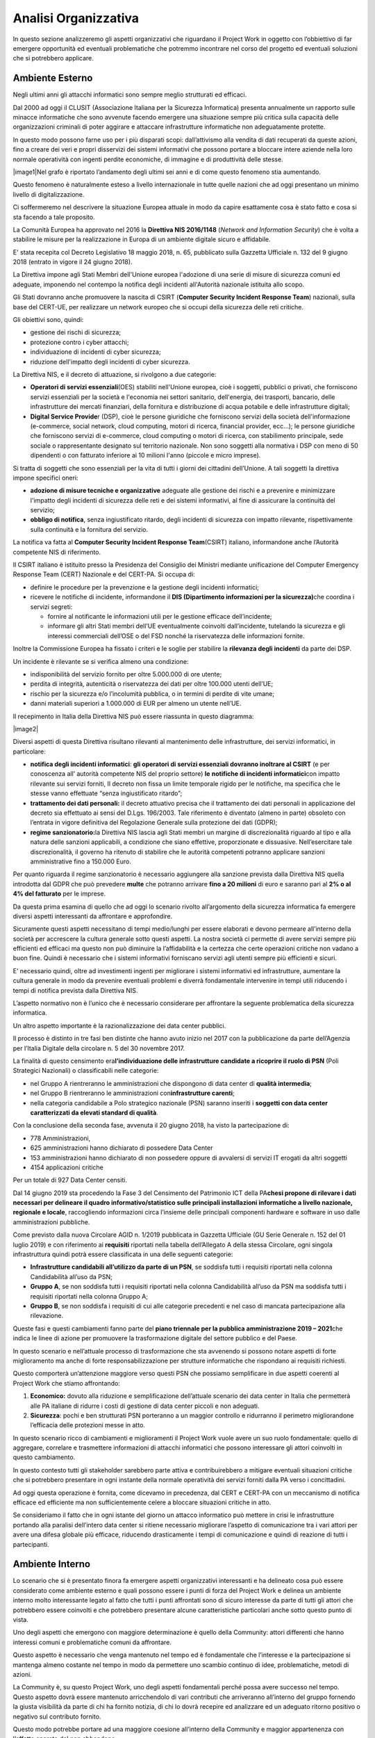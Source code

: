=====================
Analisi Organizzativa
=====================

In questo sezione analizzeremo gli aspetti organizzativi che riguardano
il Project Work in oggetto con l’obbiettivo di far emergere opportunità
ed eventuali problematiche che potremmo incontrare nel corso del
progetto ed eventuali soluzioni che si potrebbero applicare.

Ambiente Esterno
----------------

Negli ultimi anni gli attacchi informatici sono sempre meglio
strutturati ed efficaci.

Dal 2000 ad oggi il CLUSIT (Associazione Italiana per la Sicurezza
Informatica) presenta annualmente un rapporto sulle minacce informatiche
che sono avvenute facendo emergere una situazione sempre più critica
sulla capacità delle organizzazioni criminali di poter aggirare e
attaccare infrastrutture informatiche non adeguatamente protette.

In questo modo possono farne uso per i più disparati scopi:
dall’attivismo alla vendita di dati recuperati da queste azioni, fino a
creare dei veri e propri disservizi dei sistemi informativi che possono
portare a bloccare intere aziende nella loro normale operatività con
ingenti perdite economiche, di immagine e di produttività delle stesse.

|image1|\ Nel grafo è riportato l’andamento degli ultimi sei anni e di
come questo fenomeno stia aumentando.

Questo fenomeno è naturalmente esteso a livello internazionale in tutte
quelle nazioni che ad oggi presentano un minimo livello di
digitalizzazione.

Ci soffermeremo nel descrivere la situazione Europea attuale in modo da
capire esattamente cosa è stato fatto e cosa si sta facendo a tale
proposito.

La Comunità Europea ha approvato nel 2016 la **Direttiva NIS 2016/1148**
(*Network and Information Security*) che è volta a stabilire le misure
per la realizzazione in Europa di un ambiente digitale sicuro e
affidabile.

E' stata recepita col Decreto Legislativo 18 maggio 2018, n. 65,
pubblicato sulla Gazzetta Ufficiale n. 132 del 9 giugno 2018 (entrato in
vigore il 24 giugno 2018).

La Direttiva impone agli Stati Membri dell'Unione europea l'adozione di
una serie di misure di sicurezza comuni ed adeguate, imponendo nel
contempo la notifica degli incidenti all'Autorità nazionale istituita
allo scopo.

Gli Stati dovranno anche promuovere la nascita di CSIRT (**Computer
Security Incident Response Team**) nazionali, sulla base del CERT-UE,
per realizzare un network europeo che si occupi della sicurezza delle
reti critiche.

Gli obiettivi sono, quindi:

-  gestione dei rischi di sicurezza;
-  protezione contro i cyber attacchi;
-  individuazione di incidenti di cyber sicurezza;
-  riduzione dell'impatto degli incidenti di cyber sicurezza.

La Direttiva NIS, e il decreto di attuazione, si rivolgono a due
categorie:

-  **Operatori di servizi essenziali**\ (OES) stabiliti nell'Unione
   europea, cioè i soggetti, pubblici o privati, che forniscono servizi
   essenziali per la società e l'economia nei settori sanitario,
   dell'energia, dei trasporti, bancario, delle infrastrutture dei
   mercati finanziari, della fornitura e distribuzione di acqua potabile
   e delle infrastrutture digitali;
-  **Digital Service Provide**\ r (DSP), cioè le persone giuridiche che
   forniscono servizi della società dell'informazione (e-commerce,
   social network, cloud computing, motori di ricerca, financial
   provider, ecc...); le persone giuridiche che forniscono servizi di
   e-commerce, cloud computing o motori di ricerca, con stabilimento
   principale, sede sociale o rappresentante designato sul territorio
   nazionale.
   Non sono soggetti alla normativa i DSP con meno di 50 dipendenti o
   con fatturato inferiore ai 10 milioni l'anno (piccole e micro
   imprese).

Si tratta di soggetti che sono essenziali per la vita di tutti i giorni
dei cittadini dell’Unione. A tali soggetti la direttiva impone specifici
oneri:

-  **adozione di misure tecniche e organizzative** adeguate alle
   gestione dei rischi e a prevenire e minimizzare l'impatto degli
   incidenti di sicurezza delle reti e dei sistemi informativi, al fine
   di assicurare la continuità del servizio;
-  **obbligo di notifica**, senza ingiustificato ritardo, degli
   incidenti di sicurezza con impatto rilevante, rispettivamente sulla
   continuità e la fornitura del servizio.

La notifica va fatta al **Computer Security Incident Response
Team**\ (CSIRT) italiano, informandone anche l’Autorità competente NIS
di riferimento.

Il CSIRT italiano è istituito presso la Presidenza del Consiglio dei
Ministri mediante unificazione del Computer Emergency Response Team
(CERT) Nazionale e del CERT-PA. Si occupa di:

-  definire le procedure per la prevenzione e la gestione degli
   incidenti informatici;

-  ricevere le notifiche di incidente, informandone il **DIS
   (Dipartimento informazioni per la sicurezza)**\ che coordina i
   servizi segreti:

   -  fornire al notificante le informazioni utili per le gestione
      efficace dell’incidente;
   -  informare gli altri Stati membri dell’UE eventualmente coinvolti
      dall’incidente, tutelando la sicurezza e gli interessi commerciali
      dell’OSE o del FSD nonché la riservatezza delle informazioni
      fornite.

Inoltre la Commissione Europea ha fissato i criteri e le soglie per
stabilire la **rilevanza degli incidenti** da parte dei DSP.

Un incidente è rilevante se si verifica almeno una condizione:

-  indisponibilità del servizio fornito per oltre 5.000.000 di ore
   utente;
-  perdita di integrità, autenticità o riservatezza dei dati per oltre
   100.000 utenti dell’UE;
-  rischio per la sicurezza e/o l’incolumità pubblica, o in termini di
   perdite di vite umane;
-  danni materiali superiori a 1.000.000 di EUR per almeno un utente
   nell’UE.

Il recepimento in Italia della Direttiva NIS può essere riassunta in
questo diagramma:

|image2|

Diversi aspetti di questa Direttiva risultano rilevanti al mantenimento
delle infrastrutture, dei servizi informatici, in particolare:

-  **notifica degli incidenti informatici**: **gli operatori di servizi
   essenziali dovranno inoltrare al CSIRT** (e per conoscenza all’
   autorità competente NIS del proprio settore) **le** **notifiche di
   incidenti informatici**\ con impatto rilevante sui servizi forniti,
   Il decreto non fissa un limite temporale rigido per le notifiche, ma
   specifica che le stesse vanno effettuate “senza ingiustificato
   ritardo”;
-  **trattamento dei dati personali:** il decreto attuativo precisa che
   il trattamento dei dati personali in applicazione del decreto sia
   effettuato ai sensi del D.Lgs. 196/2003. Tale riferimento è diventato
   (almeno in parte) obsoleto con l’entrata in vigore definitiva del
   Regolazione Generale sulla protezione dei dati (GDPR);
-  **regime sanzionatorio:**\ la Direttiva NIS lascia agli Stati membri
   un margine di discrezionalità riguardo al tipo e alla natura delle
   sanzioni applicabili, a condizione che siano effettive, proporzionate
   e dissuasive. Nell’esercitare tale discrezionalità, il governo ha
   ritenuto di stabilire che le autorità competenti potranno applicare
   sanzioni amministrative fino a 150.000 Euro.

Per quanto riguarda il regime sanzionatorio è necessario aggiungere alla
sanzione prevista dalla Direttiva NIS quella introdotta dal GDPR che può
prevedere **m\ ulte** che potranno arrivare **fino a 20 milioni** di
euro e saranno pari al **2% o al 4% del fatturato** per le imprese.

Da questa prima esamina di quello che ad oggi lo scenario rivolto
all’argomento della sicurezza informatica fa emergere diversi aspetti
interessanti da affrontare e approfondire.

Sicuramente questi aspetti necessitano di tempi medio/lunghi per essere
elaborati e devono permeare all’interno della società per accrescere la
cultura generale sotto questi aspetti. La nostra società ci permette di
avere servizi sempre più efficienti ed efficaci ma questo non può
diminuire la l’affidabilità e la certezza che certe operazioni critiche
non vadano a buon fine. Quindi è necessario che i sistemi informativi
forniscano servizi agli utenti sempre più efficienti e sicuri.

E’ necessario quindi, oltre ad investimenti ingenti per migliorare i
sistemi informativi ed infrastrutture, aumentare la cultura generale in
modo da prevenire eventuali problemi e diverrà fondamentale intervenire
in tempi utili riducendo i tempi di notifica prevista dalla Direttiva
NIS.

L’aspetto normativo non è l’unico che è necessario considerare per
affrontare la seguente problematica della sicurezza informatica.

Un altro aspetto importante è la razionalizzazione dei data center
pubblici.

Il processo è distinto in tre fasi ben distinte che hanno avuto inizio
nel 2017 con la pubblicazione da parte dell’Agenzia per l’Italia
Digitale della circolare n. 5 del 30 novembre 2017.

La finalità di questo censimento era\ **l’individuazione delle
infrastrutture candidate a ricoprire il ruolo di PSN** (Poli Strategici
Nazionali) o classificabili nelle categorie:

-  nel Gruppo A rientreranno le amministrazioni che dispongono di data
   center di **qualità intermedia**;
-  nel Gruppo B rientreranno le amministrazioni con\ **infrastrutture
   carenti**;
-  nella categoria candidabile a Polo strategico nazionale (PSN) saranno
   inseriti i **soggetti con data center caratterizzati da elevati
   standard di qualità**.

Con la conclusione della seconda fase, avvenuta il 20 giugno 2018, ha
visto la partecipazione di:

-  778 Amministrazioni,
-  625 amministrazioni hanno dichiarato di possedere Data Center
-  153 amministrazioni hanno dichiarato di non possedere oppure di
   avvalersi di servizi IT erogati da altri soggetti
-  4154 applicazioni critiche

Per un totale di 927 Data Center censiti.

Dal 14 giugno 2019 sta procedendo la Fase 3 del Censimento del
Patrimonio ICT della PA\ **che\ si propone di rilevare i dati necessari
per delineare il quadro informativo/statistico sulle principali
installazioni informatiche a livello nazionale, regionale e locale**,
raccogliendo informazioni circa l’insieme delle principali componenti
hardware e software in uso dalle amministrazioni pubbliche.

Come previsto dalla nuova Circolare AGID n. 1/2019 pubblicata in
Gazzetta Ufficiale (GU Serie Generale n. 152 del 01 luglio 2019) e con
riferimento ai **requisiti** riportati nella tabella dell’Allegato A
della stessa Circolare, ogni singola infrastruttura quindi potrà essere
classificata in una delle seguenti categorie:

-  **Infrastrutture candidabili all’utilizzo da parte di un PSN**, se
   soddisfa tutti i requisiti riportati nella colonna Candidabilità
   all’uso da PSN;
-  **Gruppo A**, se non soddisfa tutti i requisiti riportati nella
   colonna Candidabilità all’uso da PSN ma soddisfa tutti i requisiti
   riportati nella colonna Gruppo A;
-  **Gruppo B**, se non soddisfa i requisiti di cui alle categorie
   precedenti e nel caso di mancata partecipazione alla rilevazione.

Queste fasi e questi cambiamenti fanno parte del **piano triennale per
la pubblica amministrazione 2019 – 2021**\ che indica le linee di azione
per promuovere la trasformazione digitale del settore pubblico e del
Paese.

In questo scenario e nell’attuale processo di trasformazione che sta
avvenendo si possono notare aspetti di forte miglioramento ma anche di
forte responsabilizzazione per strutture informatiche che rispondano ai
requisiti richiesti.

Questo comporterà un’attenzione maggiore verso questi PSN che possiamo
semplificare in due aspetti coerenti al Project Work che stiamo
affrontando:

1. **Economico:** dovuto alla riduzione e semplificazione dell’attuale
   scenario dei data center in Italia che permetterà alle PA italiane di
   ridurre i costi di gestione di data center piccoli e non adeguati.
2. **Sicurezza**: pochi e ben strutturati PSN porteranno a un maggior
   controllo e ridurranno il perimetro migliorandone l’efficacia delle
   protezioni messe in atto.

In questo scenario ricco di cambiamenti e miglioramenti il Project Work
vuole avere un suo ruolo fondamentale: quello di aggregare, correlare e
trasmettere informazioni di attacchi informatici che possono interessare
gli attori coinvolti in questo cambiamento.

In questo contesto tutti gli stakeholder sarebbero parte attiva e
contribuirebbero a mitigare eventuali situazioni critiche che si
potrebbero presentare in ogni instante della normale operatività dei
servizi forniti dalla PA verso i concittadini.

Ad oggi questa operazione è fornita, come dicevamo in precedenza, dal
CERT e CERT-PA con un meccanismo di notifica efficace ed efficiente ma
non sufficientemente celere a bloccare situazioni critiche in atto.

Se consideriamo il fatto che in ogni istante del giorno un attacco
informatico può mettere in crisi le infrastrutture portando alla
paralisi dell’intero data center si ritiene necessario migliorare
l’aspetto di comunicazione tra i vari attori per avere una difesa
globale più efficace, riducendo drasticamente i tempi di comunicazione e
quindi di reazione di tutti i partecipanti.

Ambiente Interno
----------------

Lo scenario che si è presentato finora fa emergere aspetti organizzativi
interessanti e ha delineato cosa può essere considerato come ambiente
esterno e quali possono essere i punti di forza del Project Work e
delinea un ambiente interno molto interessante legato al fatto che tutti
i punti affrontati sono di sicuro interesse da parte di tutti gli attori
che potrebbero essere coinvolti e che potrebbero presentare alcune
caratteristiche particolari anche sotto questo punto di vista.

Uno degli aspetti che emergono con maggiore determinazione è quello
della Community: attori differenti che hanno interessi comuni e
problematiche comuni da affrontare.

Questo aspetto è necessario che venga mantenuto nel tempo ed è
fondamentale che l’interesse e la partecipazione si mantenga almeno
costante nel tempo in modo da permettere uno scambio continuo di idee,
problematiche, metodi di azioni.

La Community è, su questo Project Work, uno degli aspetti fondamentali
perché possa avere successo nel tempo. Questo aspetto dovrà essere
mantenuto arricchendolo di vari contributi che arriveranno all’interno
del gruppo fornendo la giusta visibilità da parte di chi ha fornito
notizia, di chi lo dovrà recepire ed analizzare ed un adeguato ritorno
positivo o negativo sul contributo fornito.

Questo modo potrebbe portare ad una maggiore coesione all’interno della
Community e maggior appartenenza con l’effetto sperato del non
abbandono.

Analizzando i possibili attori della Community è possibile individuare
Enti Nazionali ben distinti che possono portare il loro contributo alla
riuscita del progetto, ad esempio: PSN, Ministero dell’informazione,
Agid, CERT, CERT-PA, Polizia Postale di Stato.

Da questo breve elenco, che non vuole considerarsi esaustivo, emerge una
situazione molto eterogenea di come questi attori sono strutturati al
loro interno e nei loro processi, e si rende necessario quindi pensare
ad un modello di governo dell’intero Project Work che non abbia la
presunzione di entrare nel merito di ogni singola realtà ma che possa
portare a termine gli obiettivi preposti mantenendo il più possibile la
coerenza con le modalità esistenti ad oggi all’interno della singola
struttura.

Per la grande maggioranza tutti gli attori della Community avranno una
propria struttura non solo organizzativa, di processo ma anche di propri
sistemi informativi che ad oggi li supportino nelle loro attività.

Struttura Organizzativa
-----------------------

Una struttura divisionale integrata è di fatto lo schema classico che
più si addice a questa analisi di contesto:

-  **Azienda**: parliamo dell’intera Nazione coinvolta e di fatto
   potremmo considerare come una sola e grande azienda;
-  **Ambiente**: visti i cambiamenti in atto possiamo considerare
   l’ambiente dinamico e complesso;
-  **Raggruppamento**: sicuramente una specializzazione degli output
   forniti e insita all’interno della struttura coinvolta;
-  **Livelli gerarchici**: saranno previsti quattro livelli gerarchici:
   Direzione Generale, Direzione di business; Direzioni di funzioni;
   Unità operative.
-  **Accentramento/Decentramento**: è necessario un’autonomia e delega
   totale alle direzioni di Business e un accentramento al vertice per
   decisioni strategiche e allocazioni di risorse.
-  **Formalizzazione**: è di fatto molto sviluppata all’interno delle
   divisioni ma sarà necessario spostare questo aspetto anche a livelli
   più alti per aumentare e mantenere uno standard qualitativo molto
   alto.
-  **Organi di staff:** necessario maggiori approfondimenti.
-  **Sistemi Operativi**: sarà necessario sviluppare un sistema
   informativo per mantenere un coordinamento sulle attività.

I punti di forza di questa struttura sono sicuramente: la gestione
integrata e unitaria del business, una maggior rapidità dei processi
decisionali e una maggior risposta ai cambiamenti in un ambiente in
continua evoluzione coadiuvata da una flessibilità strategica nella
definizione del business.

I punti deboli su cui sarà necessario intervenire con maggior controllo
potrebbero essere quello dell’orientamento all’efficienza che però
potrebbero essere irrisori nel caso di molta coesione e partecipazione
della Community.

Gli altri punti di debolezza che si potrebbero presentare con questa
tipo di struttura, sono:

-  Perdita di economia di scala e di specializzazione
-  Rivalità conflittualità inter-divisionali
-  Eccessivo orientamento al raggiungimento di performance di breve
   periodo

Sono da considerarsi poco rilevanti per come questo progetto dovrà
portare a compimento il risultato previsto. L’ambiente infatti non è
assolutamente quello di una grande azienda orientata agli utili ma sarà
quello di mettere a fattor comune l’esperienza di tutti gli attori per
un obiettivo comune e, quindi, i tre aspetti sopra elencati possono
essere per il momento considerati come non critici.

Uno degli aspetti critici che invece dovranno essere tenuti sotto
controllo e sicuramente l’aspetto del coordinamento che dovrà
preoccuparsi di mantenere viva la Community, suddividendo i compiti e le
attività tra gli attori coinvolti definendo processi idonei sia in fase
di raccolta requisiti che di realizzazione di un Security Information
and Event Management (SIEM) a livello nazionale.

Una rappresentazione iniziale dell’organigramma aziendale è riportata
nel grafico sottostante:

|image3|

.. _section-1:

.. _section-2:

.. _section-3:

Mission
-------

Il project work ha come obbiettivo l’integrazione di eventi di sicurezza
che ogni infrastruttura partecipante al progetto possa fornire
permettendo così che ogni attore diventi fornitore dei propri eventi che
potranno essere consumati dagli attori restanti. Questo permetterà un
accrescimento da parte di tutti sull’apprendimento e sulle modalità di
gestione di eventi critici creando una base di conoscenza noto a tutti e
porterà alla definizione di standard comportamentali per la risoluzione
di problematiche legate al mondo della cybersecurity.

Sarà necessario sviluppare una sovra infrastruttura il cui scopo
principale sarà quello di armonizzare e velocizzare la comunicazione tra
gli attori condividendo gli eventi critici per renderli immediatamente
utili ai partecipanti.

Questa infrastruttura vuole migliorare alcune problematiche che
riguarderanno in particolare:

-  incrementare l’efficacia delle comunicazioni tra strutture critiche;
-  incremento della conoscenza sulla sicurezza informatica;
-  armonizzazione di processi tra enti;
-  abbattimento di costi nel gestire problematiche di sicurezza
   informatiche;
-  permettere agli attori di diventare parti attive nell’individuazione
   e risoluzione di aspetti di sicurezza informatica;
-  confrontarsi con altre realtà per capire come risolvere una nuova
   problematica e condividerla.

Strategia corporate
~~~~~~~~~~~~~~~~~~~

La quasi totalità delle aziende nazionali, per il momento possiamo
limitarci al nostro perimetro ma in realtà potremmo tranquillamente
estenderlo a quelle internazionali, stanno approcciando il problema
della sicurezza informatica con grande apprensione e ancor poca
dimestichezza.

E’ continua la ricerca di personale specializzato in questo ambito così
vasto e in continua crescita. Sicuramente argomenti così impattanti e
con poca cultura sono di grande preoccupazione per tutte le aziende che
trattano prodotti e servizi basati su sistemi informativi.

Sia per etica aziendale che per effetto di ingenti multe si rende
necessario adeguare la propria infrastruttura e limitare quanto più
possibile i danni che potrebbero essere causati da un eventuale attacco
informatico.

Il settore in cui andiamo ad operare è di fatto un settore dove la
richiesta di protezione è alta e quindi l’interesse è elevato.

Essendo un argomento di interesse comune sarà necessario veicolare e
promuovere l’iniziativa verso la più ampia platea possibile.

Strategia di business
~~~~~~~~~~~~~~~~~~~~~

Il coinvolgimento di un’ampia platea darà la possibilità di recepire la
maggior parte di casi d’uso possibile che permetteranno di creare uno
strumento informatico atto a coprire la le esigenze raccolte.

La creazione di un Sistema Informativo Open Source atto a raccogliere e
condividere problematiche sull’argomento, porterà diversi vantaggi:

-  condivisione della conoscenza sull’argomento;
-  condivisione di risorse umane;
-  condivisione di obbiettivi comuni;
-  riduzione di costi;
-  standardizzazione di processi complessi;

Su questi punti è necessario elaborare una strategia che mantenga nel
lungo periodo la possibilità di mantenere il progetto dal punto di vista
di esigenze, performance e interesse.

Si dovrà puntare alla formazione e al supporto nell’uso e installazione
del sistema informativo e proporre servizi di controllo e monitoraggio
in caso in cui si abbia a che fare con un cliente finale che abbia
necessità di essere protetto ma non abbia personale preparato o adeguato
a farlo.

Essendo di interesse nazionale andrà vagliata la possibilità di avere
incentivi statali o condizioni di sottoscrizione, utili a mantenere nel
tempo la Community, le infrastrutture e il software necessario a gestire
questo progetto.

Strategia funzionale
~~~~~~~~~~~~~~~~~~~~

Essendo l’argomento e l’ambiente esterno molto complessi è necessario
coordinare le attività fin dall’inizio e ogni aspetto decisionale andrà
vagliato, approvato e controllato.

Sarà necessario avere una unità dedicata a questo aspetto che dovrà
svolgere principalmente i compiti di cui sopra.

Sarà necessario un gruppo in grado di espandere e cogliere l’esigenza da
parte di nuovi partner e promuovere le attività svolte fino a quel
momento e dovrà promuovere la roadmap delle attività svolte e che si
dovranno svolgere.

E’ opportuno che queste attività vengano gestite sia da un punto
commerciale che economico mantenendo il controllo dei costi e ricavi che
si avranno durante le fasi del progetto e si prevederà un gruppo a
gestire questi aspetti.

Le singole unità organizzative potranno dividersi in diverse tipologie
di attività definite preliminarmente e potranno esserci unità
organizzative atte allo sviluppo e progettazione della soluzione e altre
dedicate a fasi di test e collaudo.

A causa delle peculiarità della soluzione e dei dati trattati sarà
necessario dare enfasi alle sezioni di test e collaudo garantendo nel
tempo la trasparenza dei risultati ottenuti e aumentando la fiducia
verso il cliente finale.

Naturalmente le strategie di alto livello saranno gestite dalla
direzione generale.
